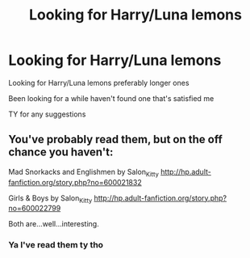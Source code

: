 #+TITLE: Looking for Harry/Luna lemons

* Looking for Harry/Luna lemons
:PROPERTIES:
:Author: DrWaffleboi
:Score: 12
:DateUnix: 1575667037.0
:DateShort: 2019-Dec-07
:FlairText: Request
:END:
Looking for Harry/Luna lemons preferably longer ones

Been looking for a while haven't found one that's satisfied me

TY for any suggestions


** You've probably read them, but on the off chance you haven't:

Mad Snorkacks and Englishmen by Salon_Kitty [[http://hp.adult-fanfiction.org/story.php?no=600021832]]

Girls & Boys by Salon_Kitty [[http://hp.adult-fanfiction.org/story.php?no=600022799]]

Both are...well...interesting.
:PROPERTIES:
:Author: dogdontlie
:Score: 3
:DateUnix: 1575688557.0
:DateShort: 2019-Dec-07
:END:

*** Ya I've read them ty tho
:PROPERTIES:
:Author: DrWaffleboi
:Score: 1
:DateUnix: 1575841816.0
:DateShort: 2019-Dec-09
:END:
